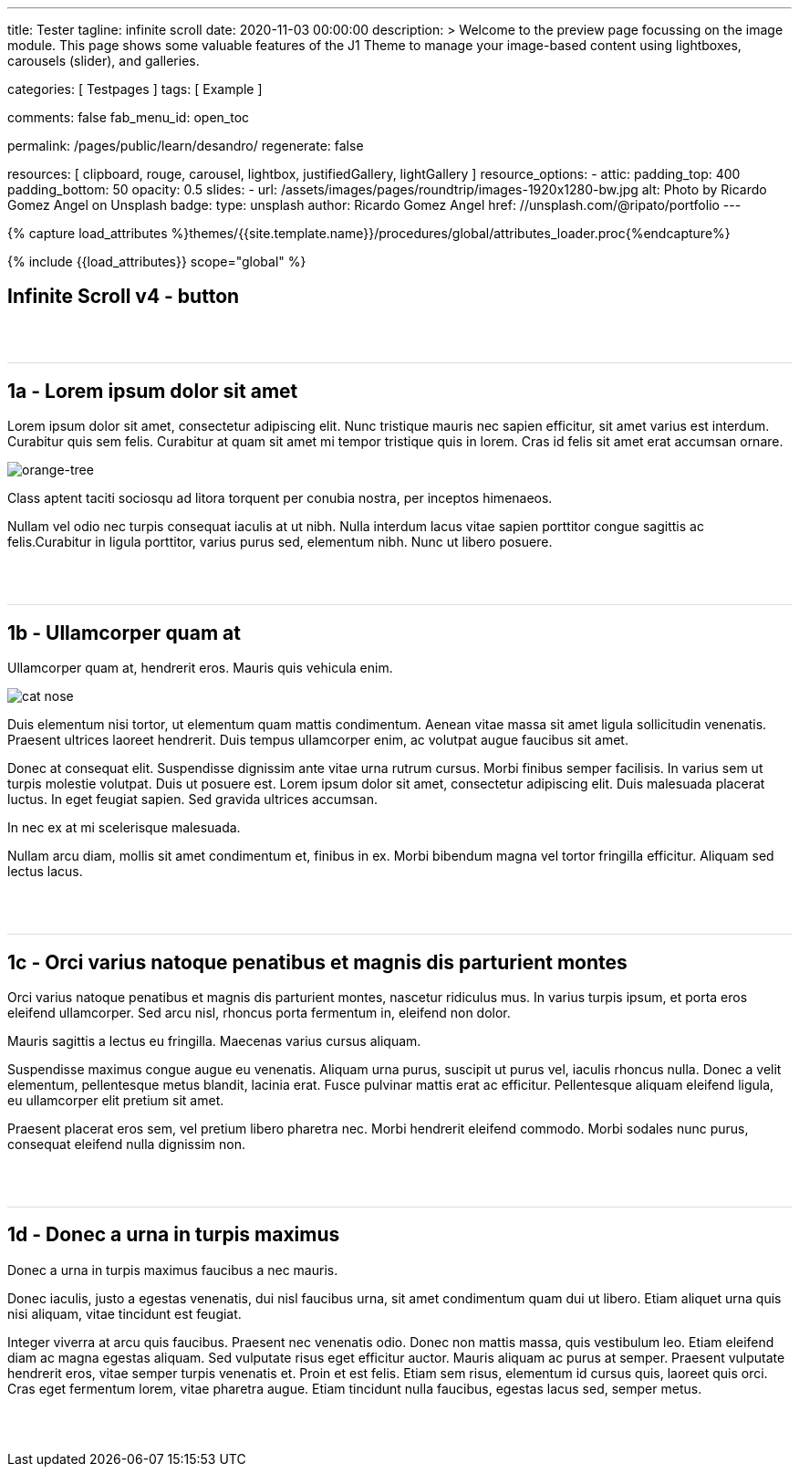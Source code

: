---
title:                                  Tester
tagline:                                infinite scroll
date:                                   2020-11-03 00:00:00
description: >
                                        Welcome to the preview page focussing on the image module. This page
                                        shows some valuable features of the J1 Theme to manage your image-based
                                        content using lightboxes, carousels (slider), and galleries.

categories:                             [ Testpages ]
tags:                                   [ Example ]

comments:                               false
fab_menu_id:                            open_toc

permalink:                              /pages/public/learn/desandro/
regenerate:                             false

resources:                              [
                                          clipboard, rouge, carousel, lightbox,
                                          justifiedGallery, lightGallery
                                        ]
resource_options:
  - attic:
      padding_top:                      400
      padding_bottom:                   50
      opacity:                          0.5
      slides:
        - url:                          /assets/images/pages/roundtrip/images-1920x1280-bw.jpg
          alt:                          Photo by Ricardo Gomez Angel on Unsplash
          badge:
            type:                       unsplash
            author:                     Ricardo Gomez Angel
            href:                       //unsplash.com/@ripato/portfolio
---

// Page Initializer
// =============================================================================
// Enable the Liquid Preprocessor
:page-liquid:

// Set (local) page attributes here
// -----------------------------------------------------------------------------
// :page--attr:                         <attr-value>
:images-dir:                            {imagesdir}/pages/roundtrip/100_present_images

//  Load Liquid procedures
// -----------------------------------------------------------------------------
{% capture load_attributes %}themes/{{site.template.name}}/procedures/global/attributes_loader.proc{%endcapture%}

// Load page attributes
// -----------------------------------------------------------------------------
{% include {{load_attributes}} scope="global" %}

// Page content
// ~~~~~~~~~~~~~~~~~~~~~~~~~~~~~~~~~~~~~~~~~~~~~~~~~~~~~~~~~~~~~~~~~~~~~~~~~~~~~

// Include sub-documents (if any)
// -----------------------------------------------------------------------------

== Infinite Scroll v4 - button
++++
<div class="post-container">
  <article class="post">
    <h1>1a - Lorem ipsum dolor sit amet</h1>
    <p>Lorem ipsum dolor sit amet, consectetur adipiscing elit. Nunc tristique mauris nec sapien efficitur, sit amet varius est interdum. Curabitur quis sem felis. Curabitur at quam sit amet mi tempor tristique quis in lorem. Cras id felis sit amet erat accumsan ornare.</p>
    <p><img src="https://s3-us-west-2.amazonaws.com/s.cdpn.io/82/orange-tree.jpg" alt="orange-tree"></p>
    <p>Class aptent taciti sociosqu ad litora torquent per conubia nostra, per inceptos himenaeos.</p>
    <p>Nullam vel odio nec turpis consequat iaculis at ut nibh. Nulla interdum lacus vitae sapien porttitor congue sagittis ac felis.Curabitur in ligula porttitor, varius purus sed, elementum nibh. Nunc ut libero posuere.</p>
  </article>
  <article class="post">
    <h1>1b - Ullamcorper quam at</h1>
    <p>Ullamcorper quam at, hendrerit eros. Mauris quis vehicula enim.</p>
    <p><img src="https://s3-us-west-2.amazonaws.com/s.cdpn.io/82/cat-nose.jpg" alt="cat nose"></p>
    <p>Duis elementum nisi tortor, ut elementum quam mattis condimentum. Aenean vitae massa sit amet ligula sollicitudin venenatis. Praesent ultrices laoreet hendrerit. Duis tempus ullamcorper enim, ac volutpat augue faucibus sit amet.</p>
    <p>Donec at consequat elit. Suspendisse dignissim ante vitae urna rutrum cursus. Morbi finibus semper facilisis. In varius sem ut turpis molestie volutpat. Duis ut posuere est. Lorem ipsum dolor sit amet, consectetur adipiscing elit. Duis malesuada placerat luctus. In eget feugiat sapien. Sed gravida ultrices accumsan.</p>
    <p>In nec ex at mi scelerisque malesuada.</p>
    <p>Nullam arcu diam, mollis sit amet condimentum et, finibus in ex. Morbi bibendum magna vel tortor fringilla efficitur. Aliquam sed lectus lacus.</p>
  </article>
  <article class="post">
    <h1>1c - Orci varius natoque penatibus et magnis dis parturient montes</h1>
    <p>Orci varius natoque penatibus et magnis dis parturient montes, nascetur ridiculus mus. In varius turpis ipsum, et porta eros eleifend ullamcorper. Sed arcu nisl, rhoncus porta fermentum in, eleifend non dolor.</p>
    <p>Mauris sagittis a lectus eu fringilla. Maecenas varius cursus aliquam.</p>
    <p>Suspendisse maximus congue augue eu venenatis. Aliquam urna purus, suscipit ut purus vel, iaculis rhoncus nulla. Donec a velit elementum, pellentesque metus blandit, lacinia erat. Fusce pulvinar mattis erat ac efficitur. Pellentesque aliquam eleifend ligula, eu ullamcorper elit pretium sit amet.</p>
    <p>Praesent placerat eros sem, vel pretium libero pharetra nec. Morbi hendrerit eleifend commodo. Morbi sodales nunc purus, consequat eleifend nulla dignissim non.</p>
  </article>
  <article class="post">
    <h1>1d - Donec a urna in turpis maximus</h1>
    <p>Donec a urna in turpis maximus faucibus a nec mauris.</p>
    <p>Donec iaculis, justo a egestas venenatis, dui nisl faucibus urna, sit amet condimentum quam dui ut libero. Etiam aliquet urna quis nisi aliquam, vitae tincidunt est feugiat.</p>
    <p>Integer viverra at arcu quis faucibus. Praesent nec venenatis odio. Donec non mattis massa, quis vestibulum leo. Etiam eleifend diam ac magna egestas aliquam. Sed vulputate risus eget efficitur auctor. Mauris aliquam ac purus at semper. Praesent vulputate hendrerit eros, vitae semper turpis venenatis et. Proin et est felis. Etiam sem risus, elementum id cursus quis, laoreet quis orci. Cras eget fermentum lorem, vitae pharetra augue. Etiam tincidunt nulla faucibus, egestas lacus sed, semper metus.</p>
  </article>
</div>


<style>
.post {
  border-top: 1px solid #DDD;
  margin: 60px 0;
}

.post img {
  display: block;
  max-width: 100%;
}

button {
  font-size: 20px;
  padding: 10px 20px;
  border-radius: 5px;
  background: #CCC;
  border: none;
}

.page-load-status {
  display: none; /* hidden by default */
  padding-top: 20px;
  border-top: 1px solid #DDD;
  text-align: center;
  color: #777;
}

/* loader ellips in separate pen CSS */

</style>

<script>

  $(document).ready(function() {

    function getPenPath() {
      var pageNumber = ( this.loadCount + 1 );
      if ( pageNumber < 3) {
        return `/pages/public/scroller/desandro-p${pageNumber}.html`;
      }
    }

    $('.post-container').infiniteScroll({
      path: getPenPath,
      append: '.post',
      history: false,
      scrollThreshold: 100,
    });
   });

</script>
++++
